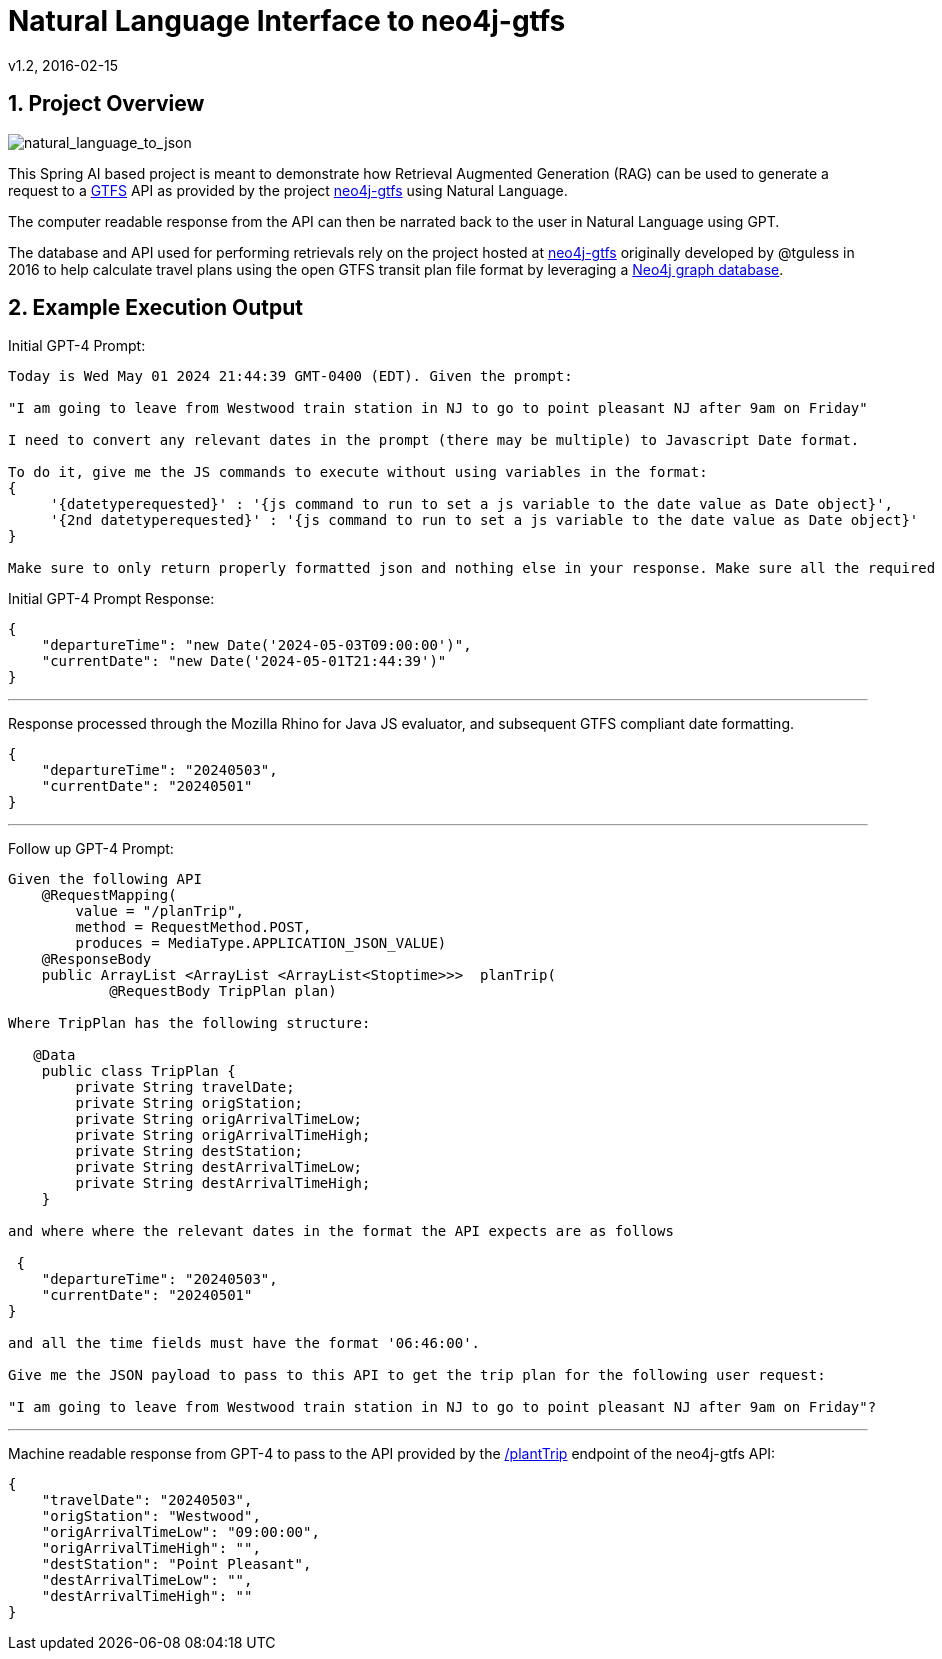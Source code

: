 = Natural Language Interface to neo4j-gtfs
v1.2, 2016-02-15
:library: Asciidoctor
:include:
:idprefix:
:numbered:
:imagesdir: docs
:toc: manual
:css-signature: demo
:toc-placement: preamble
:toc:
:icons: font
:source-highlighter: prettify
:project_id: ai-rag-neo4j
:sectanchors: ad



== Project Overview

image::nl_to_json.png[natural_language_to_json]

This Spring AI based project is meant to demonstrate how Retrieval Augmented Generation (RAG) can be used to generate a request to a https://en.wikipedia.org/wiki/GTFS[GTFS] API as provided by the project https://github.com/tguless/neo4j-gtfs[neo4j-gtfs] using Natural Language.

The computer readable response from the API can then be narrated back to the user in Natural Language using GPT.

The database and API used for performing retrievals rely on the project hosted at https://github.com/tguless/neo4j-gtfs[neo4j-gtfs] originally developed by @tguless in 2016 to help calculate travel plans using the open GTFS transit plan file format by leveraging a https://en.wikipedia.org/wiki/Neo4j[Neo4j graph database].

== Example Execution Output

Initial GPT-4 Prompt:
----
Today is Wed May 01 2024 21:44:39 GMT-0400 (EDT). Given the prompt:

"I am going to leave from Westwood train station in NJ to go to point pleasant NJ after 9am on Friday"

I need to convert any relevant dates in the prompt (there may be multiple) to Javascript Date format.

To do it, give me the JS commands to execute without using variables in the format:
{
     '{datetyperequested}' : '{js command to run to set a js variable to the date value as Date object}',
     '{2nd datetyperequested}' : '{js command to run to set a js variable to the date value as Date object}'
}

Make sure to only return properly formatted json and nothing else in your response. Make sure all the required dates are included in the JSON object.
----

Initial GPT-4 Prompt Response:

----
{
    "departureTime": "new Date('2024-05-03T09:00:00')",
    "currentDate": "new Date('2024-05-01T21:44:39')"
}
----
---

Response processed through the Mozilla Rhino for Java JS evaluator, and subsequent GTFS compliant date formatting.

----
{
    "departureTime": "20240503",
    "currentDate": "20240501"
}
----

---
Follow up GPT-4 Prompt:
----
Given the following API
    @RequestMapping(
        value = "/planTrip",
        method = RequestMethod.POST,
        produces = MediaType.APPLICATION_JSON_VALUE)
    @ResponseBody
    public ArrayList <ArrayList <ArrayList<Stoptime>>>  planTrip(
            @RequestBody TripPlan plan)

Where TripPlan has the following structure:

   @Data
    public class TripPlan {
        private String travelDate;
        private String origStation;
        private String origArrivalTimeLow;
        private String origArrivalTimeHigh;
        private String destStation;
        private String destArrivalTimeLow;
        private String destArrivalTimeHigh;
    }

and where where the relevant dates in the format the API expects are as follows

 {
    "departureTime": "20240503",
    "currentDate": "20240501"
}

and all the time fields must have the format '06:46:00'.

Give me the JSON payload to pass to this API to get the trip plan for the following user request:

"I am going to leave from Westwood train station in NJ to go to point pleasant NJ after 9am on Friday"?
----

---

Machine readable response from GPT-4 to pass to the API provided by the https://github.com/tguless/neo4j-gtfs/blob/e355ad7265efb374cec2950dbf4655f62f88fb16/complete/src/main/java/com/popameeting/gtfs/neo4j/Neo4jWebServiceController.java#L105[/plantTrip] endpoint of the neo4j-gtfs API:

----
{
    "travelDate": "20240503",
    "origStation": "Westwood",
    "origArrivalTimeLow": "09:00:00",
    "origArrivalTimeHigh": "",
    "destStation": "Point Pleasant",
    "destArrivalTimeLow": "",
    "destArrivalTimeHigh": ""
}
----


